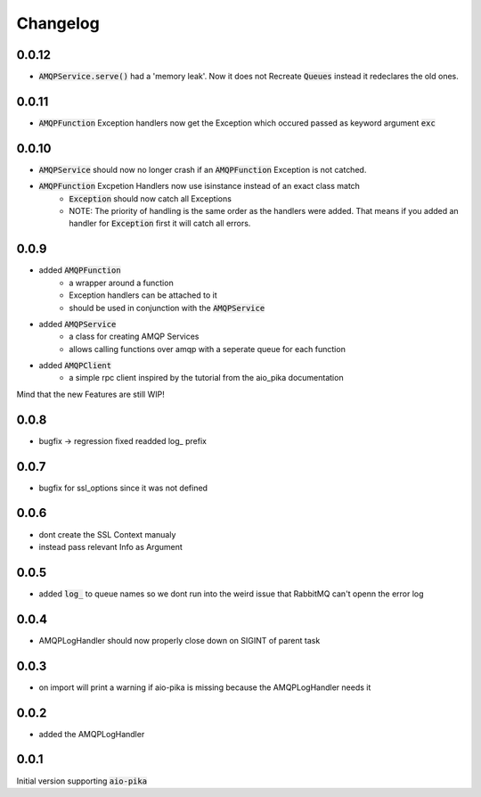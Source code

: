 Changelog
===========

0.0.12
------
* :code:`AMQPService.serve()` had a 'memory leak'. Now it does not Recreate :code:`Queues` instead it redeclares the old ones.

0.0.11
------
* :code:`AMQPFunction` Exception handlers now get the Exception which occured passed as keyword argument :code:`exc`

0.0.10
------
* :code:`AMQPService` should now no longer crash if an :code:`AMQPFunction` Exception is not catched.
* :code:`AMQPFunction` Excpetion Handlers now use isinstance instead of an exact class match
   * :code:`Exception` should now catch all Exceptions
   * NOTE: The priority of handling is the same order as the handlers were added. That means if you added an handler for :code:`Exception` first it will catch all errors.

0.0.9
------
* added :code:`AMQPFunction`
   * a wrapper around a function
   * Exception handlers can be attached to it
   * should be used in conjunction with the :code:`AMQPService`
* added :code:`AMQPService`
   * a class for creating AMQP Services
   * allows calling functions over amqp with a seperate queue for each function
* added :code:`AMQPClient`
   * a simple rpc client inspired by the tutorial from the aio_pika documentation

Mind that the new Features are still WIP!

0.0.8
------
* bugfix -> regression fixed readded log_ prefix

0.0.7
------
* bugfix for ssl_options since it was not defined

0.0.6
-------
* dont create the SSL Context manualy
* instead pass relevant Info as Argument 
  
0.0.5
-------
* added :code:`log_` to queue names so we dont run into the weird issue that RabbitMQ can't openn the error log 

0.0.4
-------
* AMQPLogHandler should now properly close down on SIGINT of parent task

0.0.3
-------
* on import will print a warning if aio-pika is missing because the AMQPLogHandler needs it

0.0.2
------
* added the AMQPLogHandler

0.0.1
-------
Initial version supporting :code:`aio-pika`
